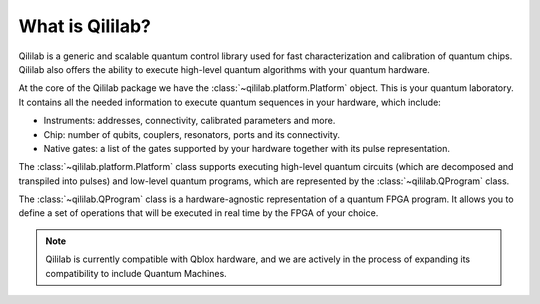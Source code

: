 What is Qililab?
==================

Qililab is a generic and scalable quantum control library used for fast characterization
and calibration of quantum chips. Qililab also offers the ability to execute high-level
quantum algorithms with your quantum hardware.

At the core of the Qililab package we have the :class:`~qililab.platform.Platform` object. This is your quantum
laboratory. It contains all the needed information to execute quantum sequences in your hardware, which include:

- Instruments: addresses, connectivity, calibrated parameters and more.
- Chip: number of qubits, couplers, resonators, ports and its connectivity.
- Native gates: a list of the gates supported by your hardware together with its pulse representation.

The :class:`~qililab.platform.Platform` class supports executing high-level quantum circuits (which are decomposed and
transpiled into pulses) and low-level quantum programs, which are represented by the :class:`~qililab.QProgram` class.

The :class:`~qililab.QProgram` class is a hardware-agnostic representation of a quantum FPGA program. It allows you to
define a set of operations that will be executed in real time by the FPGA of your choice.

.. note::

    Qililab is currently compatible with Qblox hardware, and we are actively in the process of expanding
    its compatibility to include Quantum Machines.
